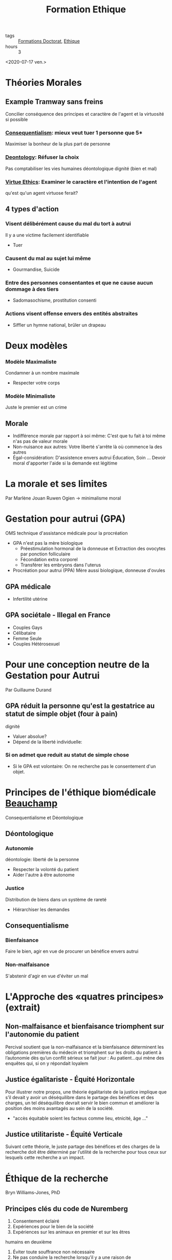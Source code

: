 :PROPERTIES:
:ID:       7f1ee860-f46a-4230-9b37-68aed09ad5ca
:END:
#+title: Formation Ethique
- tags :: [[id:f67ff2cb-26f8-40b1-bcfc-aa758261930b][Formations Doctorat]], [[id:65fa478b-7a51-495d-8f50-631262768d30][Ethique]]
- hours :: 3

<2020-07-17 ven.>

* Théories Morales
** Example Tramway sans freins

Concilier conséquence des principes et caractère de l'agent et la virtuosité si possible
*** [[id:1e4c743d-5d37-41e9-bf4f-7f1396a3da19][Consequentialism]]: mieux veut tuer 1 personne que 5*
 Maximiser la bonheur de la plus part de personne

*** [[id:f80caff4-fca2-4145-a1ac-2b3269edc183][Deontology]]: Réfuser la choix
Pas comptabiliser les vies humaines
déontologique dignité (bien et mal)

*** [[id:9bc933a6-5490-426e-a2be-1c86337c2817][Virtue Ethics]]: Examiner le caractère et l'intention de l'agent
qu'est qu'un agent virtuose ferait?

** 4 types d'action

*** Visent délibérément cause du mal du tort à autrui
Il y a une victime facilement identifiable
- Tuer

*** Causent du mal au sujet lui même
- Gourmandise, Suicide

*** Entre des personnes consentantes et que ne cause aucun dommage à des tiers
- Sadomasochisme, prostitution consenti

*** Actions visent offense envers des entités abstraites
- Siffler un hymne national, brûler un drapeau

* Deux modèles
*** Modèle Maximaliste
Condamner à un nombre maximale
- Respecter votre corps

*** Modèle Minimaliste
Juste le premier est un crime

** Morale
- Indifférence morale par rapport à soi même: C'est que tu fait à toi même n'as pas de valeur morale
- Non-nuisance aux autres: Votre liberté s'arrête là où commence la des autres
- Égal-considération: D'assistence envers autrui
    Éducation, Soin ... Devoir moral d'apporter l'aide si la demande est légitime
* La morale et ses limites
Par Marlène Jouan
Ruwen Ogien \rightarrow minimalisme moral
* Gestation pour autrui (GPA)
OMS technique d'assistance médicale pour la procréation
- GPA n'est pas la mère biologique
  - Préestimulation hormonal de la donneuse et Extraction des ovocytes par ponction folliculaire
  - Fécondation extra corporel
  - Transférer les embryons dans l'uterus
- Procréation pour autrui (PPA) Mère aussi biologique, donneuse d'ovules
** GPA médicale
- Infertilité utérine
** GPA sociétale - Illegal en France
- Couples Gays
- Célibataire
- Femme Seule
- Couples Hétérosexuel
* Pour une conception neutre de la Gestation pour Autrui
Par Guillaume Durand
** GPA réduit la personne qu'est la gestatrice au statut de simple objet (four à pain)
dignité
- Valuer absolue?
- Dépend de la liberté individuelle:
*** Si on admet que reduit au statut de simple chose
- Si le GPA est volontaire: On ne recherche pas le consentement d'un objet.

* Principes de l'éthique biomédicale [[id:9019091e-fff9-4d2b-ba97-2ef3bea555af][Beauchamp]]
Consequentialisme et Déontologique

** Déontologique
*** Autonomie
déontologie: liberté de la personne
- Respecter la volonté du patient
- Aider l'autre à être autonome

*** Justice
Distribution de biens dans un système de rareté
- Hiérarchiser les demandes

** Consequentialisme
*** Bienfaisance
Faire le bien, agir en vue de procurer un bénéfice envers autrui

*** Non-malfaisance
S'abstenir d'agir en vue d'éviter un mal



* L'Approche des «quatres principes» (extrait)
** Non-malfaisance et bienfaisance triomphent sur l'autonomie du patient
Percival soutient que la non-malfaisance
et la bienfaisance déterminent les obligations premières du médecin et triomphent sur les droits du
patient à l’autonomie dès qu’un conflit sérieux se fait jour :
Au patient…qui mène des enquêtes qui, si on y répondait loyalem
** Justice égalitariste - Équité Horizontale
Pour illustrer notre propos, une théorie égalitariste de la justice implique
que s’il devait y avoir un déséquilibre dans le partage des bénéfices et des charges, un tel
déséquilibre devrait servir le bien commun et améliorer la position des moins avantagés au sein de la
société.

- "accès équitable soient les facteus comme lieu, etnicité, âge ..."
 
** Justice utilitariste - Équité Verticale
Suivant cette théorie, le juste partage des bénéfices et des charges de la recherche doit être déterminé par
l’utilité de la recherche pour tous ceux sur lesquels cette recherche a un impact.

* Éthique de la recherche
Bryn Williams-Jones, PhD
** Principes clés du code de Nuremberg
1. Consentement éclairé
2. Expériences pour le bien de la société
3. Expériences sur les animaux en premier et sur les êtres
humains en deuxième
4. Éviter toute souffrance non nécessaire
5. Ne pas conduire la recherche lorsqu'il y a une raison de
croire qu’elle entraînera la mort ou l’invalidité du sujet
6. Risques adéquats avec les bénéfices envisagés
7. Protéger les sujets contre toute possibilité de préjudice
8. Expériences pratiquées par des personnes qualifiées
9. Le sujet doit être libre d’interrompre l’expérience
10. Arrêter s’il devient évident qu’une mort ou une invalidité se produiront
** Principes clés du rapport Belmont
*** Principes
1. Respect de la personne
2. Bienfaisance
3. Justice

*** Applications
1. Consentement éclairé
2. Évaluer risques et avantages
3. Sélection juste des participants

** Principes clés au Canada
1. Respect des personnes : respect de l’autonomie,
protéger les personnes ayant une autonomie en
développement, altérée ou diminuée
2. Préoccupation à l’égard du bien-être : comprend la
protection de la vie privée et le contrôle de l'information
au sujet du participant ; ainsi, le préjudice comprend
tout effet négatif sur le bien-être.
3. Justice : comprend l’obligation de traiter les gens de
façon juste et équitable, de répartir équitablement les
avantages et les fardeaux

** Principe 1: Le respect des personnes
- Autonomie:
  *Consentement libre, éclairé et continu*
- Protection des personnes dont l'autonomie est en développement, diminuée ou entravée
  *Mineurs, déficience cognitive, maladies ou autres problèmes de santé mentale, etc.*

*** Consentement
Renseignement doivent être clair
Exemples de ces renseignements
• Nature et objectifs de l’étude
• Avantages
• Risques et inconvénients
• Compensation
• Responsabilité
• Participation volontaire et possibilité de
retrait
• Communication des résultats
• Personnes-ressources

** Principe 2: Préoccupation pour le bien-être
- Santé mentale, physique, spirituelle anis que sur les conditions physiques, économiques et sociales du participant
- *Vie privée* du participant et le contrôle de l'information relative à son sujet

** Principe 3: La justice
- Traiter les personnes de façon *juste et équitable*
- Répartition équitable des *bénéfices* et répartition équitable des *inconvénients*
- Éviter la *surprotection* et la *sous protection* des participants

** Comités d'éthique de la recherche (CÉR)

- Mandat
  - Protéger la sécurité, la vie privée des participants
  - Assurer que la recherche répond aux plus hautes normes académiques de qualité d'intégrité et d'éthique
- Rôle
  - Supervision et suivi: surveillance, application, discipline
  - Éducation: enseigner, travailler avec les chercheurs

** Conseils généraux pour les chercheurs
- Conserver la banque ou registre du matériel collecté de façon sécuritaire
- Essayer d’anticiper les problèmes éthiques
  - se poser des questions au début de l’étude
- Respecter la volonté des participants, par exemple s’ils préfèrent ne pas répondre à une de les questions
- Être honnête (avec soi-même et les autres) et explicite tout le long du travail
- Ne pas imposer ses propres valeurs, jugements et
opinions

Mauvaise méthodologie ou pratique = Mauvaise éthique

** Nommer le problème
 - Y a-t-il un conflit ou un dilemme?
   - Ex. : entre les valeurs, vision du monde, priorités?
 - Quels sont les intérêts en jeu et pour qui?
   - Ex. : personnel, professionnel, culturel, sociétal
   - Y a-t-il des conflits d’intérêts? Comment sont-ils gérés?
 - Y a-t-il des droits et des devoirs en jeu?
   - Responsabilités: pour quoi et par qui?
 - Quels sont les risques / bénéfices et pour qui?
   - Est-ce que les risques/bénéfices sont partagés de façon équitable?

** Qui sont les parties prenantes?
Diviser les parties en ayant en tête leur:
- Droits et responsabilités
- Opinions, intérêts et priorités divergents

** Une voie à suivre
- Recadrer / clarifier le problème
- Examiner les normes et les lignes directrices
- Déterminer qui sont les parties prenantes
- Évaluer les risques / bénéfices des choix possibles pour les principales parties prenantes
- Être transparent et justifier des choix dans la planification et la prise de décision
- Réviser des décisions à la lumière de nouvelles données ou selon l’évolution de la situation

** Définition: Manquements
- La fabrication: Invention de données
- La falsification: manipulation, modification, l'omission de données
- Le plagiat: L'utilisation des travaux publiés ou non d'une autre personne sans mention appropriée
- La destruction des dossiers de recherche: pour éviter la découverte d'un acte répréhensible ou en violation des politiques et normes
- La republication: publication des travaux déjà publiés sans mention adéquate
- La fausse paternité: attribution à personnes qui n'ont suffisamment contribué à des travaux
- La mention inadéquate: défaut de reconnaître la contribution de la paternité des travaux
- La mauvaise gestion des conflits d'intérêts

* Éthique de la recherche 1ère partie
- Toxicologie
- Test en petit groupe de patients
- Test en grand échelle
- Grand population

* Éthique de la recherche 3ème partie
- Exemple de cas où il n'y a pas de consentement:
  - Cas d'urgence où la personne est incapable de consentir
  - Enfants, gardiens que donnent le consentement
  - Analphabète
- Mauvaise méthodologie \rightarrow mauvaise éthique
- Aussi viser la sécurité des chercheurs !!
